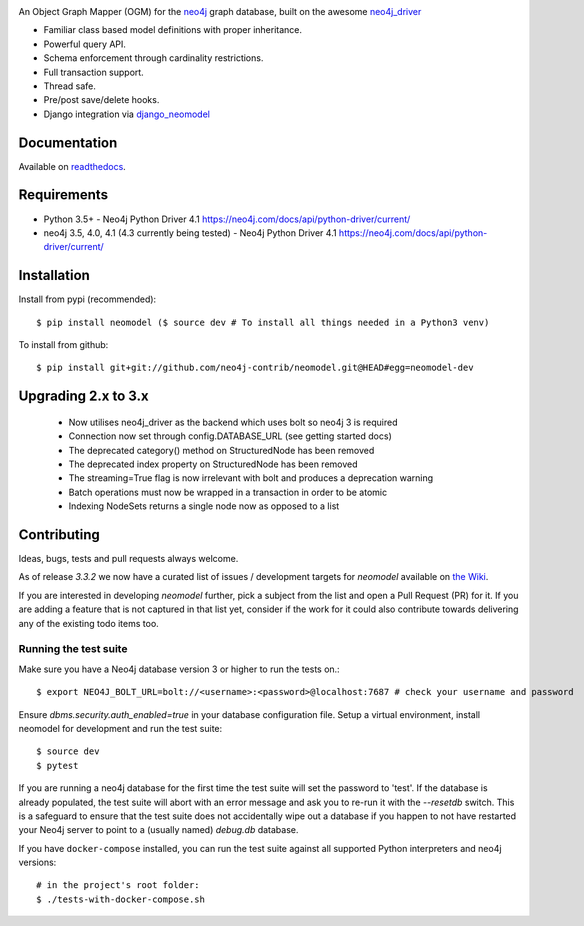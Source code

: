.. image:: https://raw.githubusercontent.com/neo4j-contrib/neomodel/master/doc/source/_static/neomodel-300.png
   :alt: neomodel

An Object Graph Mapper (OGM) for the neo4j_ graph database, built on the awesome neo4j_driver_

- Familiar class based model definitions with proper inheritance.
- Powerful query API.
- Schema enforcement through cardinality restrictions.
- Full transaction support.
- Thread safe.
- Pre/post save/delete hooks.
- Django integration via django_neomodel_

.. _django_neomodel: https://github.com/neo4j-contrib/django-neomodel
.. _neo4j: https://neo4j.com/
.. _neo4j_driver: https://github.com/neo4j/neo4j-python-driver

.. image:: https://secure.travis-ci.org/neo4j-contrib/neomodel.png
    :target: https://secure.travis-ci.org/neo4j-contrib/neomodel/

.. image:: https://readthedocs.org/projects/neomodel/badge/?version=latest
    :alt: Documentation Status
    :scale: 100%
    :target: https://neomodel.readthedocs.io/en/latest/?badge=latest


Documentation
=============

Available on readthedocs_.

.. _readthedocs: http://neomodel.readthedocs.org

Requirements
============

- Python 3.5+ - Neo4j Python Driver 4.1 https://neo4j.com/docs/api/python-driver/current/
- neo4j 3.5, 4.0, 4.1 (4.3 currently being tested) - Neo4j Python Driver 4.1 https://neo4j.com/docs/api/python-driver/current/

Installation
============

Install from pypi (recommended)::

    $ pip install neomodel ($ source dev # To install all things needed in a Python3 venv)

To install from github::

    $ pip install git+git://github.com/neo4j-contrib/neomodel.git@HEAD#egg=neomodel-dev

Upgrading 2.x to 3.x
====================

 * Now utilises neo4j_driver as the backend which uses bolt so neo4j 3 is required
 * Connection now set through config.DATABASE_URL (see getting started docs)
 * The deprecated category() method on StructuredNode has been removed
 * The deprecated index property on StructuredNode has been removed
 * The streaming=True flag is now irrelevant with bolt and produces a deprecation warning
 * Batch operations must now be wrapped in a transaction in order to be atomic
 * Indexing NodeSets returns a single node now as opposed to a list

Contributing
============

Ideas, bugs, tests and pull requests always welcome. 

As of release `3.3.2` we now have a curated list of issues / development targets for
`neomodel` available on `the Wiki <https://github.com/neo4j-contrib/neomodel/wiki/TODOs-&-Enhancements>`_.

If you are interested in developing `neomodel` further, pick a subject from the list and open a Pull Request (PR) for 
it. If you are adding a feature that is not captured in that list yet, consider if the work for it could also 
contribute towards delivering any of the existing todo items too.

Running the test suite
----------------------

Make sure you have a Neo4j database version 3 or higher to run the tests on.::

    $ export NEO4J_BOLT_URL=bolt://<username>:<password>@localhost:7687 # check your username and password

Ensure `dbms.security.auth_enabled=true` in your database configuration file.
Setup a virtual environment, install neomodel for development and run the test suite::

    $ source dev
    $ pytest

If you are running a neo4j database for the first time the test suite will set the password to 'test'.
If the database is already populated, the test suite will abort with an error message and ask you to re-run it with the
`--resetdb` switch. This is a safeguard to ensure that the test suite does not accidentally wipe out a database if you happen to not have restarted your Neo4j server to point to a (usually named) `debug.db` database.

If you have ``docker-compose`` installed, you can run the test suite against all supported Python
interpreters and neo4j versions::

    # in the project's root folder:
    $ ./tests-with-docker-compose.sh


.. image:: https://badges.gitter.im/Join%20Chat.svg
   :alt: Join the chat at https://gitter.im/neo4j-contrib/neomodel
   :target: https://gitter.im/neo4j-contrib/neomodel?utm_source=badge&utm_medium=badge&utm_campaign=pr-badge&utm_content=badge
